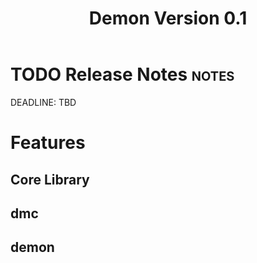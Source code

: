 #+TITLE: Demon Version 0.1
#+TAGS: v0.1
* TODO Release Notes                                          :notes:
DEADLINE: TBD
:LOGBOOK:
- state "TODO"       from              [2020-12-19 Sat 22:56]
:END:

* Features
** Core Library
** dmc
** demon
